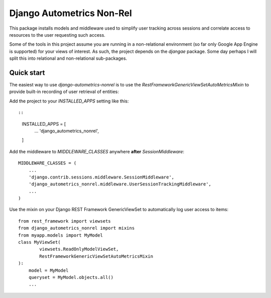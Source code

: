 ==========================
Django Autometrics Non-Rel
==========================

This package installs models and middleware used to simplify user tracking across sessions and correlate access to resources to the user requesting such access.

Some of the tools in this project assume you are running in a non-relational environment (so far only Google App Engine is supported) for your views of interest. As such, the project depends on the `djangae` package. Some day perhaps I will split this into relational and non-relational sub-packages.


Quick start
-----------

The easiest way to use `django-autometrics-nonrel` is to use the `RestFrameworkGenericViewSetAutoMetricsMixin` to provide built-in recording of user retrieval of entities:

Add the project to your `INSTALLED_APPS` setting like this::

::

    INSTALLED_APPS = [
        ...
        'django_autometrics_nonrel',
    ]

Add the middleware to `MIDDLEWARE_CLASSES` anywhere **after** `SessionMiddleware`:

::

    MIDDLEWARE_CLASSES = (
        ...
        'django.contrib.sessions.middleware.SessionMiddleware',
        'django_autometrics_nonrel.middleware.UserSessionTrackingMiddleware',
        ...
    )

Use the mixin on your Django REST Framework GenericViewSet to automatically log user access to items:

::

    from rest_framework import viewsets
    from django_autometrics_nonrel import mixins
    from myapp.models import MyModel
    class MyViewSet(
            viewsets.ReadOnlyModelViewSet,
            RestFrameworkGenericViewSetAutoMetricsMixin
    ):
        model = MyModel
        queryset = MyModel.objects.all()
        ...


